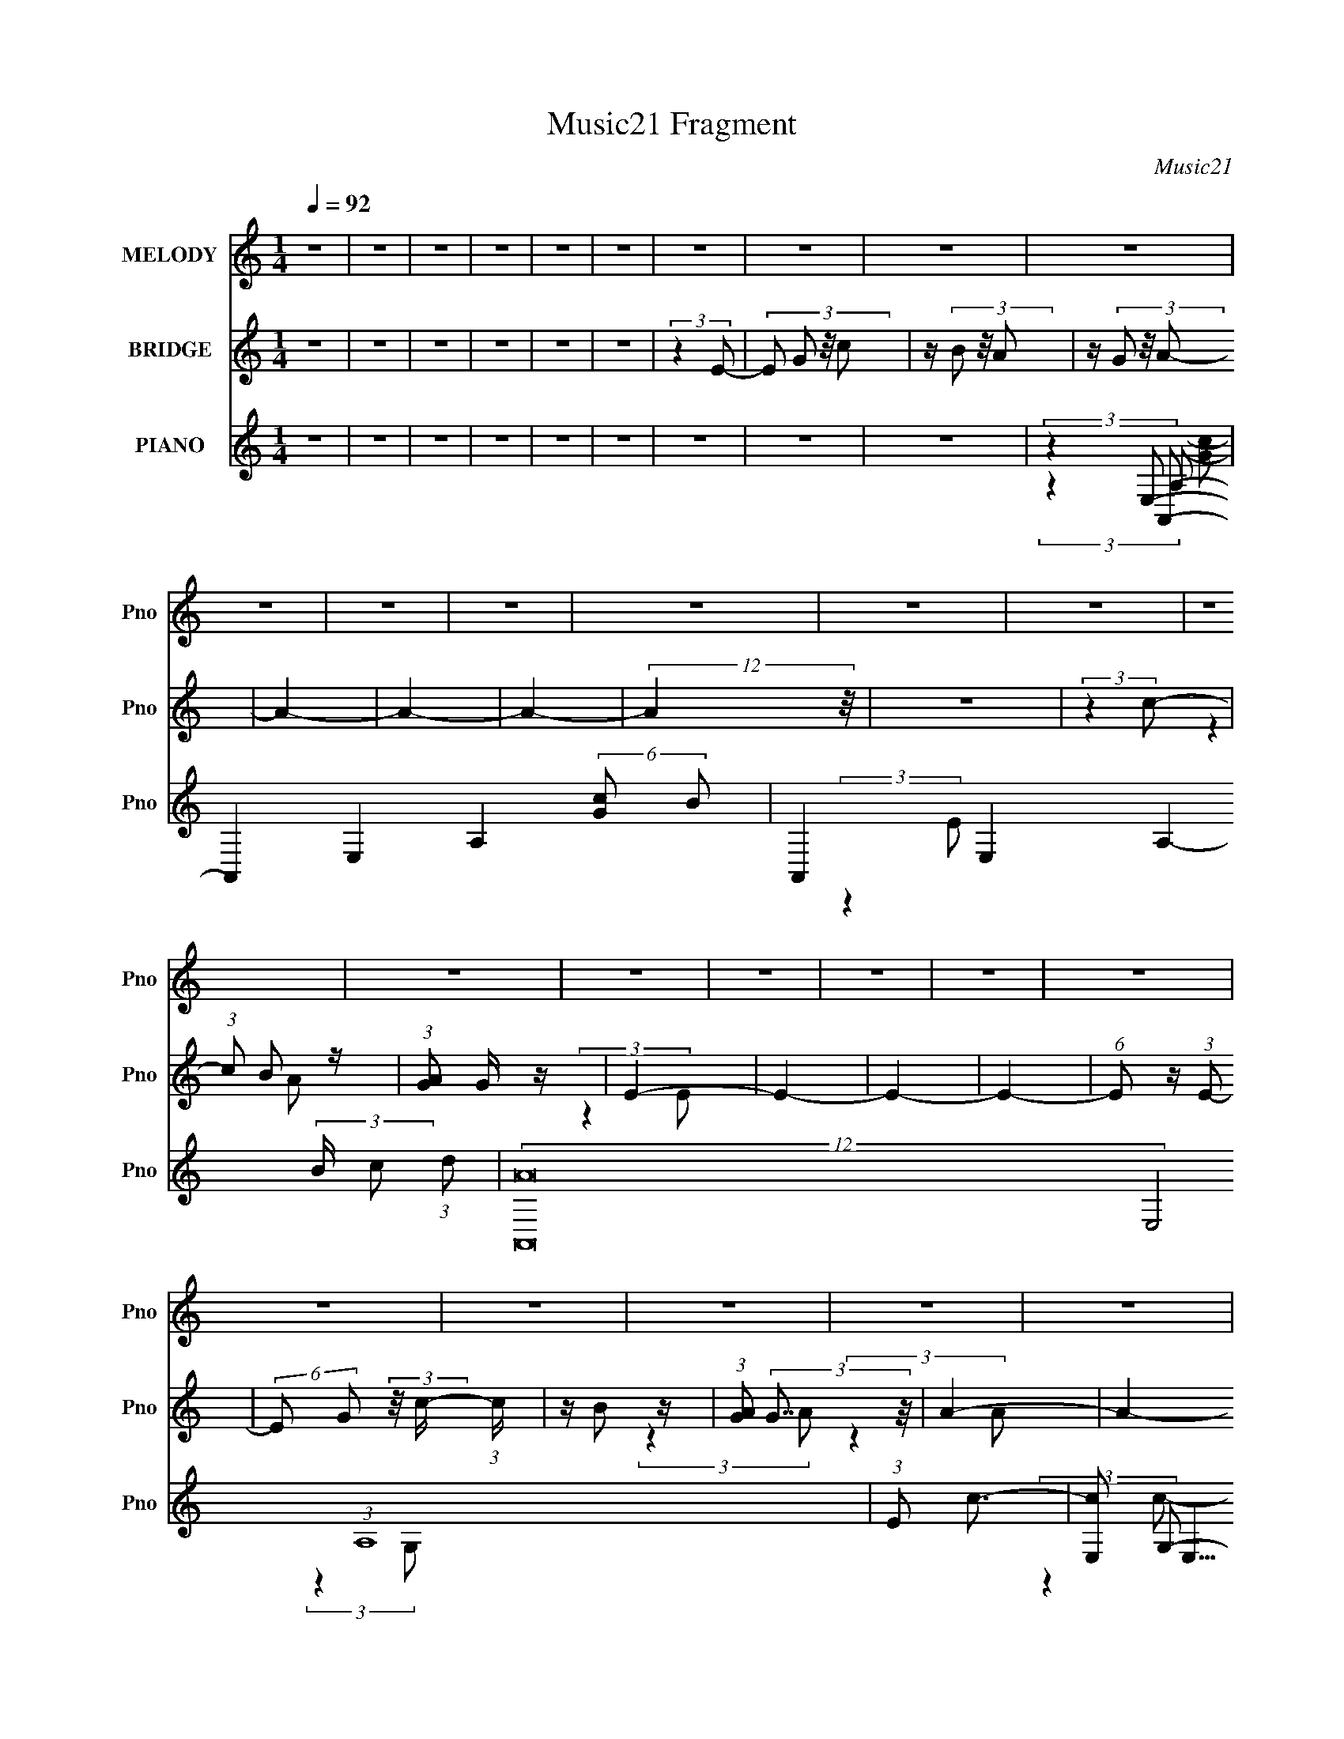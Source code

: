 X:1
T:Music21 Fragment
C:Music21
%%score 1 ( 2 3 ) ( 4 5 6 7 )
L:1/16
Q:1/4=92
M:1/4
I:linebreak $
K:none
V:1 treble nm="MELODY" snm="Pno"
V:2 treble nm="BRIDGE" snm="Pno"
V:3 treble 
L:1/4
V:4 treble nm="PIANO" snm="Pno"
L:1/8
V:5 treble 
V:6 treble 
V:7 treble 
V:1
 z4 | z4 | z4 | z4 | z4 | z4 | z4 | z4 | z4 | z4 | z4 | z4 | z4 | z4 | z4 | z4 | z4 | z4 | z4 | %19
 z4 | z4 | z4 | z4 | z4 | z4 | z4 | z4 | z4 | z4 | z4 | z4 | z4 | z4 | z4 | z4 | z4 | z4 | z4 | %38
 z4 | z4 | (3:2:2z4 E2- | (3:2:2E z/ A2 (3:2:1G2- | G4- | G4- | G4- | G4- | %46
 (3:2:2G z/ E2 (3:2:1E2- | (3:2:2E z/ G2 (3:2:1c2- | (3:2:2c z/ B2 (3:2:1A2- | %49
 (3:2:2A z/ G2 (3:2:1A2- | (3:2:2A4 G2- | (3:2:2G z/ A3- | A3 (3:2:1G2- | (3:2:2G z/ E3- | E4- | %55
 E4- | E3 (3:2:1E2- | (3:2:2E z/ A2 (3:2:1G2- | G4- | G4- | G4- | G4- | (3:2:2G z/ E2 (3:2:1E2- | %63
 (3:2:2E z/ G2 (3:2:1c2- | (3:2:2c z/ B2 (3:2:1A2- | (3:2:2A z/ G2 (3:2:1A2- | (3:2:2A4 G2- | %67
 (3:2:2G z/ A3- | A3 (3:2:1G2- | (3:2:2G z/ c2 (3:2:1c2- | (3:2:2c z/ A3- | A4- | A3 (3:2:1d2- | %73
 (3:2:2d z/ c2 (3:2:1d2- | (3:2:2d z/ d3- | d4- | d3 (3:2:1d2- | (3:2:2d z/ c2 (3:2:1d2- | %78
 (3:2:2d z/ d3- | d4- | d3 (3:2:1A2- | (3:2:2A z/ B2 (3:2:1c2- | (3:2:2c z/ c3- | c c2 (3:2:1d2- | %84
 (3:2:1d2 c3- | c A2 (3:2:1B2- | B4- | B4- | (3:2:2B4 d2- | (3:2:2d z/ c2 (3:2:1d2- | %90
 (3:2:2d z/ d3- | d4- | d A2 (3:2:1c2- | (3:2:2c z/ d2 (3:2:1e2- | (3:2:2e z/ d3- | d4- | %96
 d3 (3:2:1c2- | (3:2:2c z/ d2 (3:2:1e2- | (3:2:2e z/ e2 (3:2:1e2- | (3:2:2e z/ e2 (3:2:1g2- | %100
 (3:2:2g4 d2- | (3:2:2d z/ e3- | e3 (3:2:1E2- | (3:2:2E z/ G2 (3:2:1c2- | (3:2:2c z/ B2 (3:2:1A2- | %105
 (3:2:2A z/ G2 (3:2:1A2- | A4- | A4- | A4- | A4- | (3:2:2A4 E2- | (3:2:2E z/ G2 (3:2:1c2- | %112
 (3:2:2c z/ B2 (3:2:1A2- | (3:2:2A z/ G2 (3:2:1E2- | E4- | E4- | E4- | E4- | (3:2:2E4 E2- | %119
 (3:2:2E z/ G2 (3:2:1c2- | (3:2:2c z/ B2 (3:2:1A2- | (3:2:2A z/ G2 (3:2:1A2- | A4- | A4- | A4- | %125
 A4- | (3:2:2A4 E2- | (3:2:2E z/ G2 (3:2:1c2- | (3:2:1c2 B2 (3:2:1A2- | (3:2:1A2 B2 (3:2:1A2- | %130
 A4- | A4- | A4- | A4- | A4- | (3:2:2A4 A2- | (3:2:2A4 c2- | (3:2:2c4 d2- | d4- | d4- | d4- | d4- | %142
 d4- | (3:2:2d4 e2- | (3:2:2e4 e2- | (3:2:2e4 A2- | A4- | A4- | A4- | A4- | A4- | (3:2:2A4 A2- | %152
 (3:2:2A4 c2- | (3:2:2c4 d2- | d4- | d4- | d4- | d4- | d4- | (3:2:2d4 e2- | (3:2:2e4 e2- | %161
 (3:2:2e4 [AB]2- | [AB]4- | [AB]4- | [AB]4- | [AB]4- | (12:11:2[AB]4 z/ | z4 | z4 | z4 | z4 | z4 | %172
 z4 | z4 | z4 | z4 | z4 | z4 | z4 | z4 | z4 | z4 | z4 | z4 | z4 | z4 | z4 | z4 | z4 | z4 | z4 | %191
 z4 | z4 | z4 | z4 | z4 | z4 | z4 | z4 | z4 | (3:2:2z4 d2- | (3:2:2d z/ c2 (3:2:1d2- | %202
 (3:2:2d z/ d3- | d4- | d3 (3:2:1d2- | (3:2:2d z/ c2 (3:2:1d2- | (3:2:2d z/ d3- | d4- | %208
 d3 (3:2:1A2- | (3:2:2A z/ B2 (3:2:1c2- | (3:2:2c z/ c3- | c c2 (3:2:1d2- | (3:2:1d2 c3- | %213
 c A2 (3:2:1B2- | B4- | B4- | (3:2:2B4 d2- | (3:2:2d z/ c2 (3:2:1d2- | (3:2:2d z/ d3- | d4- | %220
 d A2 (3:2:1c2- | (3:2:2c z/ d2 (3:2:1e2- | (3:2:2e z/ d3- | d4- | d3 (3:2:1c2- | %225
 (3:2:2c z/ d2 (3:2:1e2- | (3:2:2e z/ e2 (3:2:1e2- | (3:2:2e z/ e2 (3:2:1g2- | (3:2:2g4 d2- | %229
 (3:2:2d z/ e3- | e3 (3:2:1E2- | (3:2:2E z/ G2 (3:2:1c2- | (3:2:2c z/ B2 (3:2:1A2- | %233
 (3:2:2A z/ G2 (3:2:1A2- | A4- | A4- | A4- | A4- | (3:2:2A4 E2- | (3:2:2E z/ G2 (3:2:1c2- | %240
 (3:2:2c z/ B2 (3:2:1A2- | (3:2:2A z/ G2 (3:2:1E2- | E4- | E4- | E4- | E4- | (3:2:2E4 E2- | %247
 (3:2:2E z/ G2 (3:2:1c2- | (3:2:2c z/ B2 (3:2:1A2- | (3:2:2A z/ G2 (3:2:1A2- | A4- | A4- | A4- | %253
 A4- | (3:2:2A4 E2- | (3:2:2E z/ G2 (3:2:1c2- | (3:2:1c2 B2 (3:2:1A2- | (3:2:1A2 B2 (3:2:1A2- | %258
 A4- | A4- | A4- | A4- | A4- | (3:2:2A4 A2- | (3:2:2A4 c2- | (3:2:2c4 d2- | d4- | d4- | d4- | d4- | %270
 d4- | (3:2:2d4 e2- | (3:2:2e4 e2- | (3:2:2e4 A2- | A4- | A4- | A4- | A4- | A4- | (3:2:2A4 A2- | %280
 (3:2:2A4 c2- | (3:2:2c4 d2- | d4- | d4- | d4- | d4- | d4- | (3:2:2d4 e2- | (3:2:2e4 e2- | %289
 (12:11:2e4 z/ | z4 | z4 | z4 | z4 | z4 | z4 | z4 | z4 | z4 | z4 | z4 | z4 | z4 | z4 | z4 | z4 | %306
 z4 | z4 | z4 | z4 | z4 | z4 | z4 | z4 | z4 | z4 | z4 | z4 | z4 | z4 | z4 | z4 | z4 | z4 | z4 | %325
 z4 | z4 | z4 | z4 | z4 | z4 | z4 | z4 | z4 | z4 | z4 | z4 | z4 | z4 | z4 | z4 | z4 | z4 | z4 | %344
 z4 | z4 | z4 | z4 | z4 | z4 | z4 | z4 | z4 | z4 | z4 | z4 | z4 | z4 | z4 | z4 | (3:2:2z4 d2- | %361
 (3:2:2d z/ c2 (3:2:1d2- | (3:2:2d z/ d3- | d4- | d4- | d3 (3:2:1d2- | (3:2:1d2 c2 (3:2:1d2- | %367
 (3:2:1d2 A3- | A4- | A3 (3:2:1c2- | (3:2:2c4 A2- | (3:2:2A4 c2- | (3:2:2c z/ c2 (3:2:1A2- | %373
 (6:5:2A2 z/ A2- | A4- | A4- | A d2 (3:2:1d2- | (3:2:2d z/ c2 (3:2:1d2- | (3:2:2d z/ d2 (3:2:1c2- | %379
 (3:2:2c z/ d3- | d4- | d3 (3:2:1d2- | (3:2:2d z/ d2 (3:2:1c2- | (3:2:2c z/ d3- | d3 (3:2:1c2- | %385
 (3:2:2c z/ d2 (3:2:1e2- | (3:2:2e z/ e2 (3:2:1e2- | (3:2:2e z/ e2 (3:2:1g2- | (3:2:2g4 d2- | %389
 (3:2:2d z/ e3- | e4- | e4- | e4- | e4- | e3 (3:2:1E2- | (3:2:2E z/ G2 (3:2:1c2- | %396
 (3:2:2c z/ B2 (3:2:1A2- | (3:2:2A z/ G2 (3:2:1A2- | A4- | A4- | A4- | A4- | (3:2:2A4 E2- | %403
 (3:2:2E z/ G2 (3:2:1c2- | (3:2:2c z/ B2 (3:2:1A2- | (3:2:2A z/ G2 (3:2:1E2- | E4- | E4- | E4- | %409
 E4- | (3:2:2E4 E2- | (3:2:2E z/ G2 (3:2:1c2- | (3:2:2c z/ B2 (3:2:1A2- | (3:2:2A z/ G2 (3:2:1A2- | %414
 A4- | A4- | A4- | A4- | (3:2:2A4 E2- | (3:2:2E z/ G2 (3:2:1c2- | (3:2:1c2 B2 (3:2:1A2- | %421
 (3:2:1A2 B2 (3:2:1A2- | A4- | A4- | A4- | A4- | (3:2:2A4 E2- | (3:2:2E z/ G2 (3:2:1c2- | %428
 (3:2:2c z/ B2 (3:2:1A2- | (3:2:2A z/ G2 (3:2:1A2- | A4- | A4- | A4- | A4- | (3:2:2A4 E2- | %435
 (3:2:2E z/ G2 (3:2:1c2- | (3:2:2c z/ B2 (3:2:1A2- | (3:2:2A z/ G2 (3:2:1E2- | E4- | E4- | E4- | %441
 E4- | (3:2:2E4 E2- | (3:2:2E z/ G2 (3:2:1c2- | (3:2:2c z/ B2 (3:2:1A2- | (3:2:2A z/ G2 (3:2:1A2- | %446
 A4- | A4- | A4- | A4- | (3:2:2A4 E2- | (3:2:2E z/ G2 (3:2:1c2- | (3:2:1c2 B2 (3:2:1A2- | %453
 (3:2:1A2 B2 (3:2:1A2- | A4- | A4- | A4- | A4- | (3:2:2A4 E2- | (3:2:1E2 G2 (3:2:1c2- | %460
 (3:2:2c2 B4 (3:2:1A2- | (3:2:1A2 G2 (3:2:1A2- | A4- | A4- | A4- | A4- | (3:2:2A4 E2- | %467
 (6:5:2E2 z/ G2- | G2<c2- | B4 c | A4 | G4- | A4- G | A4- | A4- | A4- | A4- | A4- | A4- | A4- | %480
 A4- | A4- | A4 |] %483
V:2
 z4 | z4 | z4 | z4 | z4 | z4 | (3:2:2z4 E2- | (3:2:4E2 G2 z/ c2 | z (3B2 z/ A2 | z (3G2 z/ A2- | %10
 A4- | A4- | A4- | (12:11:2A4 z/ | z4 | (3:2:2z4 c2- | (3:2:1c2 B2 z | (3:2:1[AG]2 G5/3 z | E4- | %19
 E4- | E4- | E4- | (6:5:1E2 z (3:2:1E2- | (6:5:2E2 G2 (3:2:2z/ c- (3:2:1c | z B2 z | %25
 (3:2:1[AG]2 (3:2:2G7/2 z/ | A4- | A4- | A4- | A4- | (3:2:2A4 E2- | (3E z/ G2 (3:2:2z/ c2- | %32
 (3:2:1c x/3 B2 z | (3:2:1[AG]2 G5/3 z | A4- | A4- | A4- | A4- | A4- | A4- | A4- | (6:5:2A2 z4 | %42
 z4 | z4 | z4 | z4 | z4 | z4 | z4 | z4 | z4 | z4 | z4 | z4 | z4 | z4 | z [EA]2 z | %57
 z (3[EA]2 z/ E2- | E4- G4- | E4 (3:2:1G4 | z [EA] z2 | z [EG]3- | [EG]4- | [EG]4- | [EG]4- | %65
 [EG]2 z2 | z4 | z4 | z4 | z4 | z4 | z4 | z4 | z4 | z4 | z4 | z4 | z4 | z4 | z4 | z4 | z4 | z4 | %83
 z4 | z4 | z4 | z (3[_e=e]2 z/ [_e=e]2 | z (3[_e=e]2 z/ _e2 | (3:2:2e4 z2 | z4 | z [Ad] z2 | %91
 z [Ad]3- | [Ad] z3 | z4 | z4 | z4 | z4 | z4 | z4 | z4 | z4 | z2 e z | z _b z2 | b4- | b4 | z4 | %106
 z4 | z [ea] z2 | z [eg] z2 | z [ea]3- | [ea]2 z2 | z4 | z4 | z4 | z4 | z4 | z [Gc] z2 | z [Gc]3- | %118
 [Gc]4- | [Gc]4 | z4 | z4 | (3:2:2z4 [EA]2 | z4 | z [EG] z2 | z [EA]3- | [EA]2 z2 | z4 | z4 | z4 | %130
 z4 | z4 | z d z2 | z d2 z | z (3B2 z/ c2 | z A3- | A4- | (12:7:2A4 z2 | z4 | (3:2:2z4 [de]2 | %140
 z2 d z | z [Add] z2 | z (3[Ad]2 z/ [Ac]2 | z [Ad]3- | [Ad]4 | z4 | (3:2:2z4 [Ac]2 | z4 | %148
 z [Gc] z2 | z [Ac]3- | (12:7:2[Ac]4 z2 | z4 | z4 | z4 | (3:2:2z4 [Ad]2 | z4 | z [Ac] z2 | %157
 z [Ad]3- | [Ad]4- | [Ad] z3 | z4 | (3:2:2z4 [EA]2 | z4 | z4 | z [EG] z2 | z [EA]3- | %166
 [EA]2 (3:2:2z E2- | (3:2:4E2 G2 z/ c2 | z (3B2 z/ A2 | z (3G2 z/ A2- | A4- | A4- | A4- | %173
 (12:11:2A4 z/ | z4 | (3:2:2z4 c2- | (3:2:1c2 B2 z | (3:2:1[AG]2 G5/3 z | E4- | (3:2:2E4 z2 | %180
 z [Be] z2 | z [Bg]3- | [Bg] z3 | E2 (3:2:2z c2 | z B2 z | (3:2:1[AG]2 (3:2:2G7/2 z/ | A4- | A4- | %188
 A4- | A4- | (3:2:1A4 E2- | E(3G2 z/ c2- | (3:2:1c x/3 B2 z | (3:2:1[AG]2 G5/3 z | A4- | A4- | %196
 A4- | A4- | A4- | A4- | A4- | (6:5:1A2 z (3:2:1A2- | (3:2:2A4 z2 | z c3 | z d3- | (12:7:2d4 z2 | %206
 (3:2:2z4 c2- | (3:2:1c2 g3- | g2<f2- | f z3 | z4 | z4 | z4 | z4 | z (3[_e=e]2 z/ [_e=e]2 | %215
 z (3[_e=e]2 z/ _e2 | (3:2:2e4 z2 | z4 | z (3:2:2A4 z/ | z e3 | z f3- | f z3 | z A2 z | z g3 | %224
 z f3- | f z3 | z4 | z4 | z4 | z2 e z | z _b z2 | b4- | b4 | z4 | z4 | z [ea] z2 | z [eg] z2 | %237
 z [ea]3- | [ea]2 z2 | z4 | z4 | z4 | z4 | z4 | z [Gc] z2 | z [Gc]3- | [Gc]4- | [Gc]4 | z4 | z4 | %250
 (3:2:2z4 [EA]2 | z4 | z [EG] z2 | z [EA]3- | [EA]2 z2 | z4 | z4 | z4 | z4 | z4 | z d z2 | z d2 z | %262
 z (3B2 z/ c2 | z A3- | A4- | (12:7:2A4 z2 | z4 | (3:2:2z4 [de]2 | z2 d z | z [Add] z2 | %270
 z (3[Ad]2 z/ [Ac]2 | z [Ad]3- | [Ad]4 | z4 | (3:2:2z4 [Ac]2 | z4 | z [Gc] z2 | z [Ac]3- | %278
 (12:7:2[Ac]4 z2 | z4 | z4 | z4 | (3:2:2z4 [Ad]2 | z4 | z [Ac] z2 | z [Ad]3- | [Ad]4- | [Ad] z3 | %288
 z4 | (3:2:2z4 [EA]2 | e4- | e4- | e4- [EG] | e4- [EA]3- | (12:11:1e4 [EA]2 (3:2:1z/ | %295
 (3:2:2z4 E2- | (3E4 G4 z/ | z c3- | c z2 [AG] | z A3- | A4- | (12:7:2A4 z2 | z4 | (3:2:2z4 C2 | %304
 (3:2:4G2 z C2 z | (6:5:1D2 x/3 C z | (6:5:1D2 x/3 C z | (3:2:1[DC]4 C/3 z | (3:2:2D z/ CA,2- | %309
 A,4- | A,3 z | z G,A, z | z (3D2 z/ E2- | (3:2:2E z/ D3- | D2C z | D4- | D4- (3:2:1E2- | %317
 (3:2:2D [Ec] (3c3/2 z/ e2- | (3:2:1[ec]4 c/3 z | d4- | (6:5:1d2 z (3:2:1d2 | c(3A2 z/ A2- | %322
 (3:2:1A x4/3 c z | A4- | A4- | (6:5:1A2 x/3 G z | z2 G z | z2 G z | z2 G z | z gd z | %330
 z (3g2 z/ g2 | z (3g2 z/ g2 | z (3g2 z/ g2 | z (3g2 z/ a2- | (6:5:1a2 z (3:2:1a2- | a4- | %336
 (3:2:2a4 e2- | (3:2:1e2 d c z | (6:5:1d2 x/3 c z | cAG z | (3:2:2d2 z4 | A3 z | z A(3:2:2G2 z | %343
 (3:2:1[EA,]2 A,5/3 z | z (3D2 z/ E2- | (3:2:2E z/ D3- | (12:7:2D4 z/ (3:2:1D2 | (3:2:4C2 z G,2 z | %348
 (3:2:1[A,A]2 (3:2:2A7/2 z/ | (3c z/ d2 (3:2:2z/ e2- | (6:5:1e2 x/3 g z | z e3- | e3 z | %353
 z (3e2 z/ c'2 | z (3b2 z/ g2 | z a3- | a4- | a2 _e z2 | e4- | e4- | e3 z | z4 | z4 | z4 | z4 | %365
 z4 | z4 | z4 | z4 | z4 | z4 | z4 | z4 | z4 | z (3[_e=e]2 z/ [_e=e]2 | z (3[_e=e]2 z/ _e2 | %376
 (3:2:2e4 z2 | z4 | z [Ad] z2 | z [Ad]3- | [Ad] z3 | z4 | z4 | z4 | z4 | z4 | z4 | z4 | z4 | %389
 z2 e z | z _b z2 | b4- | b4 | z4 | z4 | z4 | z4 | z4 | z4 | z [ea] z2 | z [eg] z2 | z [ea]3- | %402
 [ea]2 z2 | z4 | z4 | z4 | z4 | z4 | z [Gc] z2 | z [Gc]3- | [Gc]4- | [Gc]4 | z4 | z4 | %414
 (3:2:2z4 [EA]2 | z4 | z [EG] z2 | z [EA]3- | [EA]2 z2 | z4 | z4 | z4 | z4 | z4 | z4 | z4 | z4 | %427
 z4 | z4 | z4 | z4 | z [ea] z2 | z [eg] z2 | z [ea]3- | [ea]2 z2 | z4 | z4 | z4 | z4 | z4 | %440
 z [Gc] z2 | z [Gc]3- | [Gc]4- | [Gc]4 | z4 | z4 | (3:2:2z4 [EA]2 | z4 | z [EG] z2 | z [EA]3- | %450
 [EA]2 z2 | z4 | z4 | z4 | z4 | z4 | z [Ad] z2 | z [Ae]3- | (12:11:2[Ae]4 z/ | z4 | z4 | z4 | %462
 (3:2:2z4 B2 | z c3- | c (6:5:2z2 B2 | z c3- | c4- | c4- | c4- | c4- | c4- | c4- | c3 z | z2 B2 | %474
 c4 | (3:2:2E4 E2- | (3:2:1E4 G2- | G2<c2 | B2>A2- | A2G2- | G2<A2- | A4- | A4- | A4 |] %484
V:3
 x | x | x | x | x | x | x | x13/12 | x | x | x | x | x | x | x | x | (3:2:2z A/- x/12 | %17
 (3:2:2z E/- | x | x | x | x | x | x7/6 | (3:2:2z A/- | (3:2:2z A/- | x | x | x | x | x | x | %32
 (3:2:2z A/- | (3:2:2z A/- | x | x | x | x | x | x | x | x | x | x | x | x | x | x | x | x | x | %51
 x | x | x | x | x | x | (3:2:2z G/- | x2 | x5/3 | x | x | x | x | x | x | x | x | x | x | x | x | %72
 x | x | x | x | x | x | x | x | x | x | x | x | x | x | x | (3:2:2z =e/- | x | x | x | x | x | x | %94
 x | x | x | x | x | x | x | x | z/4 =b3/4- | x | x | x | x | x | x | x | x | x | x | x | x | x | %116
 x | x | x | x | x | x | x | x | x | x | x | x | x | x | x | x | x | x | x | x | x | x | x | x | %140
 (3:2:2z e/ | x | x | x | x | x | x | x | x | x | x | x | x | x | x | x | x | x | x | x | x | x | %162
 x | x | x | x | x | x13/12 | x | x | x | x | x | x | x | x | (3:2:2z A/- x/12 | (3:2:2z E/- | x | %179
 x | x | x | x | z/4 (3:2:2G/ z/ | (3:2:2z A/- | (3:2:2z A/- | x | x | x | x | x7/6 | x | %192
 (3:2:2z A/- | (3:2:2z A/- | x | x | x | x | x | x | x | x | x | x | x | x | x | x13/12 | x | x | %210
 x | x | x | x | x | (3:2:2z =e/- | x | x | (3:2:2z c/ | x | x | x | (3:2:2z c/ | x | x | x | x | %227
 x | x | x | z/4 =b3/4- | x | x | x | x | x | x | x | x | x | x | x | x | x | x | x | x | x | x | %249
 x | x | x | x | x | x | x | x | x | x | x | x | x | x | x | x | x | x | x | (3:2:2z e/ | x | x | %271
 x | x | x | x | x | x | x | x | x | x | x | x | x | x | x | x | x | x | (3:2:2z e/- | x | x | %292
 x5/4 | x7/4 | x3/2 | x | (3:2:2z A/ x5/12 | x | x | x | x | x | x | x | z/4 D/4 (3:2:2z/4 D/- | %305
 (3:2:2z D/- | (3:2:2z D/- | (3:2:2z D/- | x | x | x | (3:2:2z C/ | x | x | (3:2:2z D/- | x | %316
 x4/3 | z/ d/4 z/4 | (3:2:2z d/- | x | x | z/ G/4 z/4 | (3:2:2z A/- | x | x | (3:2:2z A/ | %326
 (3:2:2z A/ | (3:2:2z A/ | (3:2:2z A/ | (3:2:2z g/ | x | x | x | x | x | x | x | (3:2:2z d/- x/12 | %338
 (3:2:2z d/ | (3:2:2z A/ | z/4 A3/4- | x | (3:2:2z E/- | (3:2:2z C/ | x | x | x | %347
 z/4 (3A,/ z/8 A,/- | (3:2:2z c/- | x | (3:2:2z e/ | x | x | x | x | x | x | z/4 =e3/4- x/4 | x | %359
 x | x | x | x | x | x | x | x | x | x | x | x | x | x | x | x | (3:2:2z =e/- | x | x | x | x | x | %381
 x | x | x | x | x | x | x | x | x | z/4 =b3/4- | x | x | x | x | x | x | x | x | x | x | x | x | %403
 x | x | x | x | x | x | x | x | x | x | x | x | x | x | x | x | x | x | x | x | x | x | x | x | %427
 x | x | x | x | x | x | x | x | x | x | x | x | x | x | x | x | x | x | x | x | x | x | x | x | %451
 x | x | x | x | x | x | x | x | x | x | x | x | x | x | x | x | x | x | x | x | x | x | x | x | %475
 x | x7/6 | x | x | x | x | x | x | x |] %484
V:4
 z2 | z2 | z2 | z2 | z2 | z2 | z2 | z2 | z2 | (3:2:2z2 A,,- | A,,2- E,2- A,2- (6:5:2[Gc] B- | %11
 A,,2- E,2- A,2- (3:2:2B/ c (3:2:1d | (12:7:2[A,,A]16 E,4 (3:2:1A,8 | (3:2:1E c3/2- | %14
 [cE,] (3:2:2E,5/4 z/4 | (3:2:2G,/ z/4 C3/2- | C2- [Gc]3/2 | C x/3 (3:2:1C,- | %18
 C,2- G,2- (6:5:2c B | C,2- G,2- (3:2:2c d- | (24:13:1[C,A]16 G,8 (3:2:1d | (3:2:1E g3/2- | %22
 g3/2 D3/2- | D2- E3/2- | D/ E2- | E/ x5/6 (3:2:1A,,- | A,,2- E,2- A,2- (6:5:2[Gc] B- | %27
 A,,2- E,2- A,2- (3:2:2B/ c (3:2:1d | (12:7:2[A,,A]16 E,4 (3:2:1A,8 | (3:2:1E c3/2- | %30
 [cE,] (3:2:2E,5/4 z/4 | (3:2:2G,/ z/4 C3/2- | C2- [Gc]3/2 | C x/3 (3:2:1A,,- | %34
 A,,2- G,2- (6:5:2c B | A,,2- G,2- (3:2:2c d- | (24:13:1[A,,A]16 G,8 (3:2:1d | (3:2:1E g3/2- | %38
 g3/2 D3/2- | D2- E3/2- | D/ E3/2 z/ | (3:2:2z2 C,- | (3:2:1C,2 [CEG]/ (3:2:1z | %43
 z/ (3[G,,CEG] z/4 G,,- | (3:2:1G,,2 [CEG]/ (3:2:1z | z/ (3[G,,CEG] z/4 C,- | %46
 (3:2:1C,2 [CEG]/ (3:2:1z | z/ [G,,CEG]/ z | z/ (3[G,,CEG] z/4 C,- | (3:2:4C, [B,,CEG] z/4 A,,- | %50
 (3:2:1A,,2 [EGAc]/ (3:2:1z | z/ (3[E,,EAc] z/4 E,,- | (3:2:1E,,2 [EAc]/ (3:2:1z | %53
 z/ (3[E,,EAc] z/4 A,,- | (12:11:1A,,2 [EAc]/ (3:2:1z/4 | z/ (3[E,,EAc] z/4 E,,- | %56
 (3E,,2 [EAc] A,,- | (3:2:4A,, [E,EAc] z/4 C,- | (3:2:1C,2 [CEG]/ (3:2:1z | %59
 z/ (3[G,,CEG] z/4 G,,- | (3:2:1G,,2 [CEG]/ (3:2:1z | z/ (3[G,,CEG] z/4 C,- | %62
 (3:2:1C,2 [CEG]/ (3:2:1z | z/ (3[G,,CEG] z/4 G,,- | (6:5:2G,, [CEG] (3:2:2z/4 C,/- (3:2:1C,/ | %65
 z/ (3[D,CEG] z/4 A,,- | (3A,,2 [Ace] A | z/ (3[E,,Ace] z/4 E,,- | (6:5:1E,, [Ace]/ z | %69
 z/ (3[E,Ace] z/4 A,- | A,2 [Ace]/ | z/ A,/ z | z/ A, z/ | z/ (3[F,Ace] z/4 D,- | %74
 (3:2:1D,2 [DFA]/ (3:2:1z | z/ (3[A,,DFA] z/4 A,,- | (12:11:1A,,2 [DFA]/ (3:2:1z/4 | %77
 z/ (3[A,,DFA] z/4 D,- | (12:11:1D,2 [DFA]/ (3:2:1z/4 | z/ (3[A,,DFA] z/4 A,,- | (3A,,2 [DFA] D,- | %81
 (3:2:4D, [DFA] z/4 A,- | (3:2:1A,2 [EAc]/ (3:2:1z | z/ (3[E,EAc] z/4 E,- | %84
 (3:2:1E,2 [EAc]/ (3:2:1z | z/ (3[E,EAc] z/4 E,- | E,2 [EGB]2- | [EGB]2- (3:2:2B,, B,,- | %88
 (3:2:2[EGB]2 B,, E,3/2- | (12:7:2E,2 z/4 (3:2:1D,- | (3:2:1D,2 [DFA]/ (3:2:1z | %91
 z/ (3[A,,DFA] z/4 A,,- | (12:11:1A,,2 [DFA]/ (3:2:1z/4 | z/ (3[A,,DFA] z/4 D,- | %94
 (12:11:1D,2 [DFA]/ (3:2:1z/4 | z/ (3[A,,DFA] z/4 A,,- | (3A,,2 [DFA] D,- | %97
 (3:2:4D, [DFA] z/4 [E,E^GB] | z/ (3[E,E^GB] z/4 [E,EGB] | z/ (3[E,E^GB] z/4 [E,EGB] | %100
 z/ (3[E,E^GB] z/4 [E,EGB] | z/ (3[E,E^GB] z/4 E,- | E,2- [EGB]2- | E,2- [EGB]2- | %104
 E,2- (6:5:2[EGB] [E^GB]- | (3:2:2E, [EGB] z/ (3:2:1[A,,A,]- | (3:2:1[A,,A,]2 [Ace]/ (3:2:1z | %107
 z/ (3[E,,E,Ace] z/4 [E,,E,]- | (3:2:1[E,,E,]2 [Ace]/ (3:2:1z | z/ [E,,E,e] z/ | %110
 (12:11:1[A,,A,]2 [Ace]/ (3:2:1z/4 | z/ (3[E,,E,Ace] z/4 [E,,E,]- | (3[E,,E,]2 [Ace] [A,,A,]- | %113
 (3:2:4[A,,A,] [E,,E,Ace] z/4 C,- | (3:2:1C,2 [CEG]/ (3:2:1z | z/ (3[G,,CEG] z/4 G,,- | %116
 (3:2:1G,,2 [CEG]/ (3:2:1z | z/ (3[G,,CEG] z/4 C,- | C,2 [CEG]/ | z/ (3[G,,CEG] z/4 G,,- | %120
 (3G,,2 [CEG] C,- | (3C,2 [CEG] A,,- | (3:2:1A,,2 [EAc]/ (3:2:1z | z/ (3[E,,EAc] z/4 E,,- | %124
 (12:11:1E,,2 [EAc]/ (3:2:1z/4 | z/ (3E,, z/4 A,,- | (12:11:1A,,2 [EAc]/ (3:2:1z/4 | %127
 z/ (3[E,,EAc] z/4 E,,- | (3:2:1E,,2 [EAc]/ (3:2:1z | z/ (3[E,,EAc] z/4 A,,- | %130
 (12:11:1A,,2 [EAc]/ (3:2:1z/4 | z/ (3[E,,EAc] z/4 E,,- | (3:2:1E,,2 [EAc]/ (3:2:1z | %133
 z/ (3[E,,EAc] z/4 [A,,EAc]- | (3:2:2[A,,EAc]2 z | z/ (3E,, z/4 E,,- | %136
 (6:5:2E,, [EAc] (3:2:2z/4 A,,/- (3:2:1A,,/- | (3A,,2 [EAc] D,,- | (12:11:1D,,2 [DFA]/ (3:2:1z/4 | %139
 z/ (3[A,,DFA] z/4 A,,- | (12:11:1A,,2 [DFA]/ (3:2:1z/4 | z/ (3[A,,DFA] z/4 D,- | %142
 (12:11:1D,2 [DFA]/ (3:2:1z/4 | z/ (3[A,,DFA] z/4 A,,- | (3A,,2 [DFA] D,- | (3D,2 [DFA] A,,- | %146
 (3:2:1A,,2 [EAc]/ (3:2:1z | z/ (3[E,,EAc] z/4 E,,- | (12:11:1E,,2 [EAc]/ (3:2:1z/4 | %149
 z/ (3A,, z/4 A,,- | (3:2:1A,,2 [EAc]/ (3:2:1z | z/ (3E,, z/4 E,,- | %152
 (6:5:2E,, [EAc] (3:2:2z/4 A,,/- (3:2:1A,,/- | (3:2:1[A,,E,,] (3:2:2E,,7/4 z/4 | %154
 (12:11:1D,2 [DFA]/ (3:2:1z/4 | z/ (3A,, z/4 A,,- | (3:2:1A,,2 C/ (3:2:1z | z/ (3A,, z/4 D,- | %158
 (12:11:1D,2 [DFA]/ (3:2:1z/4 | z/ (3[A,,DFA] z/4 A,,- | %160
 (6:5:2A,, [DFA] (3:2:2z/4 D,/- (3:2:1D,/- | (3D,2 [DFA] A,,- | (12:11:2A,,2 [EAc] (3:2:1[EAc] | %163
 z/ (3[E,EAc] z/4 E,- | (12:11:1E,2 [EAc]/ (3:2:1z/4 | z/ (3[E,EAc] z/4 [A,EAc]- | [A,EAc]2- | %167
 [A,EAc]2- | [A,EAc]2- | (6:5:1[A,EAc] z/ (3:2:1A,,- | A,,2- E,2- A,2- (6:5:2[Gc] B- | %171
 A,,2- E,2- A,2- (3:2:2B/ c (3:2:1d | (12:7:2[A,,A]16 E,4 (3:2:1A,8 | (3:2:1E c3/2- | %174
 [cE,] (3:2:2E,5/4 z/4 | (3:2:2G,/ z/4 C3/2- | C2- [Gc]3/2 | C x/3 (3:2:1C,- | %178
 C,2- G,2- (6:5:2c B | C,2- G,2- (3:2:2c d- | (24:13:1[C,A]16 G,8 (3:2:1d | (3:2:1E g3/2- | %182
 g3/2 D3/2- | D2- E3/2- | D/ E2- | E/ x5/6 (3:2:1A,,- | A,,2- E,2- A,2- (6:5:2[Gc] B- | %187
 A,,2- E,2- A,2- (3:2:2B/ c (3:2:1d | (12:7:2[A,,A]16 E,4 (3:2:1A,8 | (3:2:1E c3/2- | %190
 [cE,] (3:2:2E,5/4 z/4 | (3:2:2G,/ z/4 C3/2- | C2- [Gc]3/2 | C x/3 (3:2:1A,,- | %194
 A,,2- G,2- (6:5:2c B | A,,2- G,2- (3:2:2c d- | (24:13:1[A,,A]16 G,8 (3:2:1d | (3:2:1E g3/2- | %198
 g3/2 D3/2- | D2- E3/2- | D/ E3/2 (3:2:1G, | z/ (3[F,Ace] z/4 D,- | (3:2:1D,2 [DFA]/ (3:2:1z | %203
 z/ (3[A,,DFA] z/4 A,,- | (12:11:1A,,2 [DFA]/ (3:2:1z/4 | z/ (3[A,,DFA] z/4 D,- | %206
 (12:11:1D,2 [DFA]/ (3:2:1z/4 | z/ (3[A,,DFA] z/4 A,,- | (3A,,2 [DFA] D,- | %209
 (3:2:4D, [DFA] z/4 A,,- | (3:2:1A,,2 [EAc]/ (3:2:1z | z/ (3[E,EAc] z/4 E,- | %212
 (3:2:1E,2 [EAc]/ (3:2:1z | z/ (3[E,EAc] z/4 E,- | E,2 [EGB]2- | [EGB]2- (3:2:2B,, B,,- | %216
 (3:2:2[EGB]2 B,, E,3/2- | (12:7:2E,2 z/4 (3:2:1D,- | (3:2:1D,2 [DFA]/ (3:2:1z | %219
 z/ (3[A,,DFA] z/4 A,,- | (12:11:1A,,2 [DFA]/ (3:2:1z/4 | z/ (3[A,,DFA] z/4 D,- | %222
 (12:11:1D,2 [DFA]/ (3:2:1z/4 | z/ (3[A,,DFA] z/4 A,,- | (3A,,2 [DFA] D,- | %225
 (3:2:4D, [DFA] z/4 [E,E^GB] | z/ (3[E,E^GB] z/4 [E,EGB] | z/ (3[E,E^GB] z/4 [E,EGB] | %228
 z/ (3[E,E^GB] z/4 [E,EGB] | z/ (3[E,E^GB] z/4 E,- | E,2- [EGB]2- | E,2- [EGB]2- | %232
 E,2- (6:5:2[EGB] [E^GB]- | (3:2:2E, [EGB] z/ (3:2:1[A,,A,]- | (3:2:1[A,,A,]2 [Ace]/ (3:2:1z | %235
 z/ (3[E,,E,Ace] z/4 [E,,E,]- | (3:2:1[E,,E,]2 [Ace]/ (3:2:1z | z/ [E,,E,e] z/ | %238
 (12:11:1[A,,A,]2 [Ace]/ (3:2:1z/4 | z/ (3[E,,E,Ace] z/4 [E,,E,]- | (3[E,,E,]2 [Ace] [A,,A,]- | %241
 (3:2:4[A,,A,] [E,,E,Ace] z/4 C,- | (3:2:1C,2 [CEG]/ (3:2:1z | z/ (3[G,,CEG] z/4 G,,- | %244
 (3:2:1G,,2 [CEG]/ (3:2:1z | z/ (3[G,,CEG] z/4 C,- | C,2 [CEG]/ | z/ (3[G,,CEG] z/4 G,,- | %248
 (3G,,2 [CEG] C,- | (3C,2 [CEG] A,- | (3:2:1A,2 [EAc]/ (3:2:1z | z/ (3[E,EAc] z/4 E,- | %252
 (12:11:1E,2 [EAc]/ (3:2:1z/4 | z/ (3E, z/4 A,- | (12:11:1A,2 [EAc]/ (3:2:1z/4 | %255
 z/ (3[E,EAc] z/4 E,- | (3:2:1E,2 [EAc]/ (3:2:1z | z/ (3[E,EAc] z/4 A,- | %258
 (12:11:1A,2 [EAc]/ (3:2:1z/4 | z/ (3[E,EAc] z/4 E,- | (3:2:1E,2 [EAc]/ (3:2:1z | %261
 z/ (3[E,EAc] z/4 [A,EAc]- | (3:2:2[A,EAc]2 z | z/ (3E, z/4 E,- | %264
 (6:5:2E, [EAc] (3:2:2z/4 A,/- (3:2:1A,/- | (3A,2 [EAc] D,- | (12:11:1D,2 [DFA]/ (3:2:1z/4 | %267
 z/ (3[A,,DFA] z/4 A,,- | (12:11:1A,,2 [DFA]/ (3:2:1z/4 | z/ (3[A,,DFA] z/4 D,- | %270
 (12:11:1D,2 [DFA]/ (3:2:1z/4 | z/ (3[A,,DFA] z/4 A,,- | (3A,,2 [DFA] D,- | (3D,2 [DFA] A,- | %274
 (3:2:1A,2 [EAc]/ (3:2:1z | z/ (3[E,EAc] z/4 E,- | (12:11:1E,2 [EAc]/ (3:2:1z/4 | z/ (3A, z/4 A,- | %278
 (3:2:1A,2 [EAc]/ (3:2:1z | z/ (3E, z/4 E,- | (6:5:2E, [EAc] (3:2:2z/4 A,/- (3:2:1A,/- | %281
 (3:2:1[A,E,] (3:2:2E,7/4 z/4 | (12:11:1D,2 [DFA]/ (3:2:1z/4 | z/ (3A,, z/4 A,,- | %284
 (3:2:1A,,2 C/ (3:2:1z | z/ (3A,, z/4 D,- | (12:11:1D,2 [DFA]/ (3:2:1z/4 | z/ (3[A,,DFA] z/4 A,,- | %288
 (6:5:2A,, [DFA] (3:2:2z/4 D,/- (3:2:1D,/- | (3D,2 [DFA] [B,,E^GB] | z/ (3[B,,E^GB] z/4 [B,,EGB] | %291
 z/ (3[B,,E^GB] z/4 [B,,EGB] | z/ (3[B,,E^GB] z/4 [B,,EGB] | z/ (3[B,,E^GB] z/4 [B,,EGB]- | %294
 [B,,EGB]2- | [B,,EGB]2- | [B,,EGB]2- | (6:5:1[B,,EGB] z/ (3:2:1A,,- | (24:19:2[A,,E,-]16 [CEA] | %299
 E,2- [CEA]2- A, | (6:5:1[CEAA,] (3:2:1[A,E,-]3/2 E,7- E,/ | (6:5:1[CEA] x/ (3:2:1C,- | %302
 (12:7:2[C,A,]8 [CEA] | (3:2:1[CEAA,]2 (3:2:2A,3/4 z/4 | (3:2:2[CEA]/ z (3:2:2z/ [G,,B,DG]- | %305
 (3:2:1[G,,B,DG]/ x (3:2:1F,,- | [F,,C,-]14 (3:2:1[A,CF]2 | C,2- [A,CF]2- F, | %308
 (96:59:2[C,F,]16 [A,CF] | (6:5:1[A,CFF,-] F,7/6- | F,2 (6:5:2[A,CF] [A,CF]- | %311
 (3:2:1[A,CFF,-]2 F,2/3- | F,/ (6:5:1[A,CFF,] F,/6 z/ | z/ (3[E,,G,] z/4 D,,- | %314
 (24:19:2[D,,A,,-]8 [F,A,D] | (6:5:1[F,A,DD,] [D,A,,-]7/6 A,,17/6- A,,3/2 | %316
 (6:5:1[F,A,DD,] D,2/3 z/ | (3:2:1[F,A,DD,] D,5/6 z/ | (24:19:2[E,,B,,-]8 [G,B,E] | %319
 (12:7:2[G,,E,]8 [G,B,E] B,,4- B,, | (6:5:1[G,B,E,] E,2/3 z/ | (3:2:1[G,B,E]/ x/6 E, z/ | %322
 (24:19:2[A,,E,-]8 [CEA] | (3:2:1[CEAA,]2 (3:2:1[A,E,-]3/4 E,7/2- E,/ | (6:5:1[CEAA,] A,7/6 | %325
 (6:5:2C [EA]/ x/6 (3:2:1A,,- | (12:11:2[A,,E,-]8 [CEA] | (48:35:2[E,A,]8 [CEA] | %328
 (3:2:1[CEAA,]2 A,2/3 | (6:5:1[CEA] x/ (3:2:1A,,- | [A,,E,-]6 (3:2:1[CEA]2 | %331
 (6:5:1[CEA] [E,A,]4- E,/ | (3:2:2A,/ [CEAA,]2 x/3 | (3:2:1[CEA]/ x (3:2:1A,,- | %334
 (24:17:2[A,,E,-]4 [CEA] | E,/ (3:2:1[CEA]/ x/ (3:2:1G,,- | (24:17:2[G,,D,-]4 [B,DG]2 | %337
 [D,G,] (3[G,B,DG]/4 (1:1:1[B,DG]/4 F,,- | (6:5:2[F,,C,-]8 [A,CF] | %339
 (6:5:1[A,CFF,] (3:2:1[F,C,-]3/2 C,3- C, | (6:5:1[A,CFF,] F,7/6 | (3:2:1[A,CFF,] (3F,3/4 z/4 F,,- | %342
 (6:5:2[F,,C,-]4 [A,CF] | [C,F,]2 (6:5:1[A,CF] | z/ [E,,^G,B,E]/ z | z/ D,,3/2- | %346
 [D,,A,,-]7 (12:7:1[F,A,]2 | (6:5:1[F,A,DD,] [D,A,,-]7/6 A,,17/6- A,,3/2 | %348
 (6:5:1[F,A,DD,] D,2/3 z/ | (3:2:1[F,A,DD,] D,5/6 z/ | (24:19:2[E,,B,,-]8 [G,B,E] | %351
 (3:2:2E,/ [G,B,EE,-] [E,B,,]5/6- B,,19/6- B,, | E,/ (6:5:1[G,B,EE,] E,2/3 | %353
 (3:2:1[G,B,E]/ x/6 E, z/ | A,,2- (3:2:2[CEA]2 [CEA]- | (96:77:2[A,,A,]16 [CEA]2 | %356
 (6:5:1[CEAA,] (3:2:2A,3/2 z/4 | (3:2:1[EC-]/ C5/3- | (3[CA,]2 [A,EA]3/4 [EA]2/5 | %359
 (3:2:1[CEAA,]2 (3:2:2A,3/4 z/4 | (3:2:2[CEA]2 z | z/ (3e z/4 D,- | (3:2:1D,2 [DFA]/ (3:2:1z | %363
 z/ (3[A,,DFA] z/4 A,,- | (3A,,2 [DFA] D,- | (3:2:4D, [DFA] z/4 A,,- | (3:2:1A,, [EAc]/ z | %367
 z/ (3[E,,EAc] z/4 E,,- | (6:5:2E,, [EAc] (3:2:2z/4 A,,/- (3:2:1A,,/- | %369
 (6:5:2A,, [EAc] (3:2:2z/4 F,,/- (3:2:1F,,/- | (3:2:1F,,2 [FAc]/ (3:2:1z | z/ (3[C,,FAc] z/4 C,,- | %372
 (3:2:4C,, [FAc] z/4 F,,- | (3:2:4F,, [FAc] z/4 A,,- | (3:2:1A,,2 [EAc]/ (3:2:1z | %375
 z/ (3[E,,EAc] z/4 E,,- | (3:2:4E,, [EAc] z/4 A,,- | (3A,,/ z/4 [EAc] (3:2:2z/4 D,- | %378
 (3:2:1D,2 [DFA]/ (3:2:1z | z/ (3[A,,DFA] z/4 A,,- | (3:2:1A,, [DFA]/ z | z/ (3[A,,DFA] z/4 D,- | %382
 (3:2:1D,2 [DFA]/ (3:2:1z | z/ (3[D,DFA] z/4 D,- | (6:5:2D, [DFA] (3:2:2z/4 D,/- (3:2:1D,/- | %385
 (3:2:2D,/ z (3:2:2z/ [E,E^GB] | z/ (3[E,E^GB] z/4 [E,EGB] | z/ (3[E,E^GB] z/4 [E,EGB] | %388
 z/ (3[E,E^GB] z/4 [E,EGB] | z/ (3[E,E^GB] z/4 E,- | E,2- [EGB]2- | E,2- [EGB]2- | %392
 E,2- (6:5:1[EGB] | (3:2:2E,/ z z | z2 | z2 | (3:2:2z2 [E^GB]- | (6:5:1[EGB] z/ (3:2:1[A,,A,]- | %398
 (3:2:1[A,,A,]2 [Ace]/ (3:2:1z | z/ (3[E,,E,Ace] z/4 [E,,E,]- | (3:2:1[E,,E,]2 [Ace]/ (3:2:1z | %401
 z/ [E,,E,e] z/ | (12:11:1[A,,A,]2 [Ace]/ (3:2:1z/4 | z/ (3[E,,E,Ace] z/4 [E,,E,]- | %404
 (3[E,,E,]2 [Ace] [A,,A,]- | (3:2:4[A,,A,] [E,,E,Ace] z/4 C,- | (3:2:1C,2 [CEG]/ (3:2:1z | %407
 z/ (3[G,,CEG] z/4 G,,- | (3:2:1G,,2 [CEG]/ (3:2:1z | z/ (3[G,,CEG] z/4 C,- | C,2 [CEG]/ | %411
 z/ (3[G,,CEG] z/4 G,,- | (3G,,2 [CEG] C,- | (3C,2 [CEG] A,,- | (3:2:1A,,2 [EAc]/ (3:2:1z | %415
 z/ (3[E,,EAc] z/4 E,,- | (12:11:1E,,2 [EAc]/ (3:2:1z/4 | z/ (3E,, z/4 A,,- | %418
 (12:11:1A,,2 [EAc]/ (3:2:1z/4 | z/ (3[E,,EAc] z/4 E,,- | (3:2:1E,,2 [EAc]/ (3:2:1z | %421
 z/ (3[E,,EAc] z/4 A,,- | (12:11:1A,,2 [EAc]/ (3:2:1z/4 | z/ [E,,CEEAAc]/ z | z/ (3[CEA] z/4 A,,- | %425
 (3:2:4A,, [CEA] z/4 [CEA] | z/ (3[CEA] z/4 A,,- | (3:2:1A,, [CEA]/ z | z/ (3[CEA] z/4 A,,- | %429
 (3A,,/ z/4 [CEA] (3:2:2z/4 [A,,A,]- | (3:2:1[A,,A,]2 [Ace]/ (3:2:1z | %431
 z/ (3[E,,E,Ace] z/4 [E,,E,]- | (3:2:1[E,,E,]2 [Ace]/ (3:2:1z | z/ [E,,E,e] z/ | %434
 (12:11:1[A,,A,]2 [Ace]/ (3:2:1z/4 | z/ (3[E,,E,Ace] z/4 [E,,E,]- | (3[E,,E,]2 [Ace] [A,,A,]- | %437
 (3:2:4[A,,A,] [E,,E,Ace] z/4 C,- | (3:2:1C,2 [CEG]/ (3:2:1z | z/ (3[G,,CEG] z/4 G,,- | %440
 (3:2:1G,,2 [CEG]/ (3:2:1z | z/ (3[G,,CEG] z/4 C,- | C,2 [CEG]/ | z/ (3[G,,CEG] z/4 G,,- | %444
 (3G,,2 [CEG] C,- | (3C,2 [CEG] A,- | (3:2:1A,2 [EAc]/ (3:2:1z | z/ (3[E,EAc] z/4 E,- | %448
 (12:11:1E,2 [EAc]/ (3:2:1z/4 | z/ (3E, z/4 A,- | (12:11:1A,2 [EAc]/ (3:2:1z/4 | %451
 z/ (3[E,EAc] z/4 E,- | (3:2:1E,2 [EAc]/ (3:2:1z | z/ (3[E,EAc] z/4 A,- | %454
 (12:11:1A,2 [EAc]/ (3:2:1z/4 | z/ (3[E,EAc] z/4 A,,- | (3:2:1A,, [EAc]/ z | z/ [EAc] z/ | %458
 (6:5:1A,, [EAc]/ z | z/ [EAc] z/ | (3:2:1A,, [EAc]/ z | z/ [EAc] z/ | (3:2:2A,,2 [EAc] | z2 | %464
 z/ [EAc]/ z | z/ [A,,EAc]3/2- | [A,,EAc]2- | [A,,EAc]2- | [A,,EAc]2- | [A,,EAc]2 | z/ G,,3/2- | %471
 G,,2 D/ | [A,,E]2- | [A,,E]2- A2- c2- | [A,,E]2- A2- c2- | [A,,E]2- A2- c2- | [A,,E]2- A2- c2- | %477
 [A,,E]2- A2- c2- | [A,,E]2- A2- c2- | [A,,E] A3/2 c3/2 z/ | [A,CA,,]2- | E2- [A,CA,,]2- | %482
 (3:2:1E2 [A,CA,,]2- G c- | [A,CA,,]2- c2- | (3:2:1[A,CA,,] c2- | c/ z3/2 |] %486
V:5
 x4 | x4 | x4 | x4 | x4 | x4 | x4 | x4 | x4 | (3:2:2z4 E,2- | x15 | x46/3 | (3:2:2z4 E2- x32 | %13
 x13/3 | (3:2:2z4 G,2- | x4 | x7 | (3:2:2z4 G,2- | x11 | x32/3 | (3:2:2z4 E2- x92/3 | x13/3 | x6 | %23
 x7 | x5 | (3:2:2z4 E,2- | x15 | x46/3 | (3:2:2z4 E2- x32 | x13/3 | (3:2:2z4 G,2- | x4 | x7 | %33
 (3:2:2z4 G,2- | x11 | x32/3 | (3:2:2z4 E2- x92/3 | x13/3 | x6 | x7 | x5 | x4 | x5 | x4 | x5 | x4 | %46
 x5 | x4 | x4 | x13/3 | x5 | x4 | x5 | x4 | x5 | x4 | x16/3 | x13/3 | x5 | x4 | x5 | x4 | x5 | x4 | %64
 x14/3 | x4 | x16/3 | x4 | x14/3 | x4 | x5 | z [Ace]3 | z (3[Ace]2 z/ G,2 | x4 | x5 | x4 | x5 | %77
 x4 | x5 | x4 | x16/3 | x13/3 | x5 | x4 | x5 | (3:2:2z4 [E^GB]2- | x8 | x20/3 | x7 | x4 | x5 | %91
 (3:2:2z4 F2 | x5 | x4 | x5 | x4 | x16/3 | x13/3 | x4 | x4 | x4 | (3:2:2z4 [E^GB]2- | x8 | x8 | %104
 x7 | x16/3 | x5 | x4 | x5 | z [Ace]2 z | x5 | x4 | x16/3 | x13/3 | x5 | x4 | x5 | x4 | x5 | x4 | %120
 x16/3 | x16/3 | x5 | x4 | x5 | z [EAc]2 z | x5 | x4 | x5 | x4 | x5 | x4 | x5 | x4 | x4 | %135
 z [EAc]3 | x14/3 | x16/3 | x5 | x4 | x5 | x4 | x5 | x4 | x16/3 | x16/3 | x5 | x4 | x5 | %149
 z [EAc]2 z | x5 | z (3:2:2[EAc]4 z/ | x14/3 | z (3[EAc]2 z/ D,2- | x5 | z [DFA]3 | x5 | %157
 z (3:2:2[DFA]4 z/ | x5 | x4 | x14/3 | x16/3 | x19/3 | x4 | x5 | x4 | x4 | x4 | x4 | %169
 (3:2:2z4 E,2- | x15 | x46/3 | (3:2:2z4 E2- x32 | x13/3 | (3:2:2z4 G,2- | x4 | x7 | (3:2:2z4 G,2- | %178
 x11 | x32/3 | (3:2:2z4 E2- x92/3 | x13/3 | x6 | x7 | x5 | (3:2:2z4 E,2- | x15 | x46/3 | %188
 (3:2:2z4 E2- x32 | x13/3 | (3:2:2z4 G,2- | x4 | x7 | (3:2:2z4 G,2- | x11 | x32/3 | %196
 (3:2:2z4 E2- x92/3 | x13/3 | x6 | x7 | x16/3 | x4 | x5 | x4 | x5 | x4 | x5 | x4 | x16/3 | x13/3 | %210
 x5 | x4 | x5 | (3:2:2z4 [E^GB]2- | x8 | x20/3 | x7 | x4 | x5 | (3:2:2z4 F2 | x5 | x4 | x5 | x4 | %224
 x16/3 | x13/3 | x4 | x4 | x4 | (3:2:2z4 [E^GB]2- | x8 | x8 | x7 | x16/3 | x5 | x4 | x5 | %237
 z [Ace]2 z | x5 | x4 | x16/3 | x13/3 | x5 | x4 | x5 | x4 | x5 | x4 | x16/3 | x16/3 | x5 | x4 | %252
 x5 | z [EAc]2 z | x5 | x4 | x5 | x4 | x5 | x4 | x5 | x4 | x4 | z [EAc]3 | x14/3 | x16/3 | x5 | %267
 x4 | x5 | x4 | x5 | x4 | x16/3 | x16/3 | x5 | x4 | x5 | z [EAc]2 z | x5 | z (3:2:2[EAc]4 z/ | %280
 x14/3 | z (3[EAc]2 z/ D,2- | x5 | z [DFA]3 | x5 | z (3:2:2[DFA]4 z/ | x5 | x4 | x14/3 | x16/3 | %290
 x4 | x4 | x4 | x4 | x4 | x4 | x4 | (3:2:2z4 [CEA]2- | (3:2:2z4 [CEA]2- x23 | x10 | %300
 (3:2:2z4 [CEA]2- x44/3 | (3:2:2z4 [CEA]2- | (3:2:2z4 [CEA]2- x20/3 | (3:2:2z4 [CEA]2- | x4 | %305
 (3:2:2z4 [A,CF]2- | (3:2:2z4 [A,CF]2- x80/3 | x10 | (3:2:2z4 [A,CF]2- x17 | (3:2:2z4 [A,CF]2- | %310
 x7 | (3:2:2z4 [A,CF]2- | (3:2:2z4 [A,CF]2 | (3:2:2z4 [F,A,D]2- | (3:2:2z4 [F,A,D]2- x31/3 | %315
 (3:2:2z4 [F,A,D]2- x26/3 | (3:2:2z4 [F,A,D]2- | (3:2:2z4 E,,2- | (3:2:2z4 ^G,,2- x10 | %319
 (3:2:2z4 [^G,B,]2- x50/3 | (3:2:2z4 [^G,B,E]2- | (3:2:2z4 A,,2- | (3:2:2z4 [CEA]2- x31/3 | %323
 (3:2:2z4 [CEA]2- x23/3 | (3:2:2z4 C2- | (3:2:2z4 [CEA]2- | (3:2:2z4 [CEA]2- x37/3 | %327
 (3:2:2z4 [CEA]2- x28/3 | (3:2:2z4 [CEA]2- | (3:2:2z4 [CEA]2- | (3:2:2z4 [CEA]2- x32/3 | %331
 (3:2:2z4 [CEA]2- x20/3 | (3:2:2z4 [CEA]2- | (3:2:2z4 [CEA]2- | (3:2:2z4 [CEA]2- x10/3 | %335
 (3:2:2z4 [B,DG]2- | (3:2:2z4 [B,DG]2- x13/3 | (3:2:2z4 [A,CF]2- | (3:2:2z4 [A,CF]2- x11 | %339
 (3:2:2z4 [A,CF]2- x23/3 | (3:2:2z4 [A,CF]2- | (3:2:2z4 [A,CF]2- | (3:2:2z4 [A,CF]2- x13/3 | %343
 (3:2:2z4 [A,CF]2 x5/3 | x4 | z [F,A,]3- | (3:2:2z4 [F,A,D]2- x37/3 | (3:2:2z4 [F,A,D]2- x26/3 | %348
 (3:2:2z4 [F,A,D]2- | (3:2:2z4 E,,2- | (3:2:2z4 E,2- x10 | (3:2:2z4 [^G,B,E]2- x25/3 | %352
 (3:2:2z4 [^G,B,E]2- | (3:2:2z4 A,,2- | x8 | (3:2:2z4 [CEA]2- x73/3 | (3:2:2z4 E2- | %357
 A2 (3:2:2z [EA]2- | (3:2:2z4 [CEA]2- x/3 | (3:2:2z4 [CEA]2- | x4 | x4 | x5 | x4 | x16/3 | x13/3 | %366
 x13/3 | x4 | x14/3 | x14/3 | x5 | x4 | x13/3 | x13/3 | x5 | x4 | x13/3 | x4 | x5 | x4 | x13/3 | %381
 x4 | x5 | x4 | x14/3 | x4 | x4 | x4 | x4 | (3:2:2z4 [E^GB]2- | x8 | x8 | x17/3 | x4 | x4 | x4 | %396
 x4 | x4 | x5 | x4 | x5 | z [Ace]2 z | x5 | x4 | x16/3 | x13/3 | x5 | x4 | x5 | x4 | x5 | x4 | %412
 x16/3 | x16/3 | x5 | x4 | x5 | z [EAc]2 z | x5 | x4 | x5 | x4 | x5 | x4 | x4 | x13/3 | x4 | %427
 x13/3 | x4 | x4 | x5 | x4 | x5 | z [Ace]2 z | x5 | x4 | x16/3 | x13/3 | x5 | x4 | x5 | x4 | x5 | %443
 x4 | x16/3 | x16/3 | x5 | x4 | x5 | z [EAc]2 z | x5 | x4 | x5 | x4 | x5 | x4 | x13/3 | %457
 (3:2:2z4 A,,2- | x14/3 | (3:2:2z4 A,,2- | x13/3 | (3:2:2z4 A,,2- | x4 | x4 | x4 | x4 | x4 | x4 | %468
 x4 | x4 | z2 D2- | x5 | z A3- | x12 | x12 | x12 | x12 | x12 | x12 | x9 | x4 | z3 G- x4 | x32/3 | %483
 x8 | x16/3 | x4 |] %486
V:6
 x4 | x4 | x4 | x4 | x4 | x4 | x4 | x4 | x4 | (3:2:2z4 A,2- | x15 | x46/3 | x36 | x13/3 | x4 | x4 | %16
 x7 | (3:2:2z4 c2- | x11 | x32/3 | x104/3 | x13/3 | x6 | x7 | x5 | (3:2:2z4 A,2- | x15 | x46/3 | %28
 x36 | x13/3 | x4 | x4 | x7 | (3:2:2z4 c2- | x11 | x32/3 | x104/3 | x13/3 | x6 | x7 | x5 | x4 | %42
 x5 | x4 | x5 | x4 | x5 | x4 | x4 | x13/3 | x5 | x4 | x5 | x4 | x5 | x4 | x16/3 | x13/3 | x5 | x4 | %60
 x5 | x4 | x5 | x4 | x14/3 | x4 | x16/3 | x4 | x14/3 | x4 | x5 | x4 | x4 | x4 | x5 | x4 | x5 | x4 | %78
 x5 | x4 | x16/3 | x13/3 | x5 | x4 | x5 | x4 | x8 | x20/3 | x7 | x4 | x5 | x4 | x5 | x4 | x5 | x4 | %96
 x16/3 | x13/3 | x4 | x4 | x4 | x4 | x8 | x8 | x7 | x16/3 | x5 | x4 | x5 | (3:2:2z4 [A,,A,]2- | %110
 x5 | x4 | x16/3 | x13/3 | x5 | x4 | x5 | x4 | x5 | x4 | x16/3 | x16/3 | x5 | x4 | x5 | x4 | x5 | %127
 x4 | x5 | x4 | x5 | x4 | x5 | x4 | x4 | x4 | x14/3 | x16/3 | x5 | x4 | x5 | x4 | x5 | x4 | x16/3 | %145
 x16/3 | x5 | x4 | x5 | x4 | x5 | x4 | x14/3 | x4 | x5 | x4 | x5 | x4 | x5 | x4 | x14/3 | x16/3 | %162
 x19/3 | x4 | x5 | x4 | x4 | x4 | x4 | (3:2:2z4 A,2- | x15 | x46/3 | x36 | x13/3 | x4 | x4 | x7 | %177
 (3:2:2z4 c2- | x11 | x32/3 | x104/3 | x13/3 | x6 | x7 | x5 | (3:2:2z4 A,2- | x15 | x46/3 | x36 | %189
 x13/3 | x4 | x4 | x7 | (3:2:2z4 c2- | x11 | x32/3 | x104/3 | x13/3 | x6 | x7 | x16/3 | x4 | x5 | %203
 x4 | x5 | x4 | x5 | x4 | x16/3 | x13/3 | x5 | x4 | x5 | x4 | x8 | x20/3 | x7 | x4 | x5 | x4 | x5 | %221
 x4 | x5 | x4 | x16/3 | x13/3 | x4 | x4 | x4 | x4 | x8 | x8 | x7 | x16/3 | x5 | x4 | x5 | %237
 (3:2:2z4 [A,,A,]2- | x5 | x4 | x16/3 | x13/3 | x5 | x4 | x5 | x4 | x5 | x4 | x16/3 | x16/3 | x5 | %251
 x4 | x5 | x4 | x5 | x4 | x5 | x4 | x5 | x4 | x5 | x4 | x4 | x4 | x14/3 | x16/3 | x5 | x4 | x5 | %269
 x4 | x5 | x4 | x16/3 | x16/3 | x5 | x4 | x5 | x4 | x5 | x4 | x14/3 | x4 | x5 | x4 | x5 | x4 | x5 | %287
 x4 | x14/3 | x16/3 | x4 | x4 | x4 | x4 | x4 | x4 | x4 | x4 | x27 | x10 | x56/3 | x4 | x32/3 | x4 | %304
 x4 | x4 | x92/3 | x10 | x21 | x4 | x7 | x4 | x4 | x4 | x43/3 | x38/3 | x4 | (3:2:2z4 [^G,B,E]2- | %318
 (3:2:2z4 [^G,B,E]2- x10 | (3:2:2z4 E2 x50/3 | x4 | (3:2:2z4 [CEA]2- | x43/3 | x35/3 | %324
 (3:2:2z4 [EA]2- | x4 | x49/3 | x40/3 | x4 | x4 | x44/3 | x32/3 | x4 | x4 | x22/3 | x4 | x25/3 | %337
 x4 | x15 | x35/3 | x4 | x4 | x25/3 | x17/3 | x4 | x4 | x49/3 | x38/3 | x4 | (3:2:2z4 [^G,B,E]2- | %350
 (3:2:2z4 [^G,B,E]2- x10 | x37/3 | x4 | (3:2:2z4 [CEA]2- | x8 | x85/3 | x4 | z A,2 z | x13/3 | x4 | %360
 x4 | x4 | x5 | x4 | x16/3 | x13/3 | x13/3 | x4 | x14/3 | x14/3 | x5 | x4 | x13/3 | x13/3 | x5 | %375
 x4 | x13/3 | x4 | x5 | x4 | x13/3 | x4 | x5 | x4 | x14/3 | x4 | x4 | x4 | x4 | x4 | x8 | x8 | %392
 x17/3 | x4 | x4 | x4 | x4 | x4 | x5 | x4 | x5 | (3:2:2z4 [A,,A,]2- | x5 | x4 | x16/3 | x13/3 | %406
 x5 | x4 | x5 | x4 | x5 | x4 | x16/3 | x16/3 | x5 | x4 | x5 | x4 | x5 | x4 | x5 | x4 | x5 | x4 | %424
 x4 | x13/3 | x4 | x13/3 | x4 | x4 | x5 | x4 | x5 | (3:2:2z4 [A,,A,]2- | x5 | x4 | x16/3 | x13/3 | %438
 x5 | x4 | x5 | x4 | x5 | x4 | x16/3 | x16/3 | x5 | x4 | x5 | x4 | x5 | x4 | x5 | x4 | x5 | x4 | %456
 x13/3 | x4 | x14/3 | x4 | x13/3 | x4 | x4 | x4 | x4 | x4 | x4 | x4 | x4 | x4 | x4 | x5 | z2 c2- | %473
 x12 | x12 | x12 | x12 | x12 | x12 | x9 | x4 | x8 | x32/3 | x8 | x16/3 | x4 |] %486
V:7
 x4 | x4 | x4 | x4 | x4 | x4 | x4 | x4 | x4 | (3:2:2z4 [Gc]2- | x15 | x46/3 | x36 | x13/3 | x4 | %15
 x4 | x7 | x4 | x11 | x32/3 | x104/3 | x13/3 | x6 | x7 | x5 | (3:2:2z4 [Gc]2- | x15 | x46/3 | x36 | %29
 x13/3 | x4 | x4 | x7 | x4 | x11 | x32/3 | x104/3 | x13/3 | x6 | x7 | x5 | x4 | x5 | x4 | x5 | x4 | %46
 x5 | x4 | x4 | x13/3 | x5 | x4 | x5 | x4 | x5 | x4 | x16/3 | x13/3 | x5 | x4 | x5 | x4 | x5 | x4 | %64
 x14/3 | x4 | x16/3 | x4 | x14/3 | x4 | x5 | x4 | x4 | x4 | x5 | x4 | x5 | x4 | x5 | x4 | x16/3 | %81
 x13/3 | x5 | x4 | x5 | x4 | x8 | x20/3 | x7 | x4 | x5 | x4 | x5 | x4 | x5 | x4 | x16/3 | x13/3 | %98
 x4 | x4 | x4 | x4 | x8 | x8 | x7 | x16/3 | x5 | x4 | x5 | x4 | x5 | x4 | x16/3 | x13/3 | x5 | x4 | %116
 x5 | x4 | x5 | x4 | x16/3 | x16/3 | x5 | x4 | x5 | x4 | x5 | x4 | x5 | x4 | x5 | x4 | x5 | x4 | %134
 x4 | x4 | x14/3 | x16/3 | x5 | x4 | x5 | x4 | x5 | x4 | x16/3 | x16/3 | x5 | x4 | x5 | x4 | x5 | %151
 x4 | x14/3 | x4 | x5 | x4 | x5 | x4 | x5 | x4 | x14/3 | x16/3 | x19/3 | x4 | x5 | x4 | x4 | x4 | %168
 x4 | (3:2:2z4 [Gc]2- | x15 | x46/3 | x36 | x13/3 | x4 | x4 | x7 | x4 | x11 | x32/3 | x104/3 | %181
 x13/3 | x6 | x7 | x5 | (3:2:2z4 [Gc]2- | x15 | x46/3 | x36 | x13/3 | x4 | x4 | x7 | x4 | x11 | %195
 x32/3 | x104/3 | x13/3 | x6 | x7 | x16/3 | x4 | x5 | x4 | x5 | x4 | x5 | x4 | x16/3 | x13/3 | x5 | %211
 x4 | x5 | x4 | x8 | x20/3 | x7 | x4 | x5 | x4 | x5 | x4 | x5 | x4 | x16/3 | x13/3 | x4 | x4 | x4 | %229
 x4 | x8 | x8 | x7 | x16/3 | x5 | x4 | x5 | x4 | x5 | x4 | x16/3 | x13/3 | x5 | x4 | x5 | x4 | x5 | %247
 x4 | x16/3 | x16/3 | x5 | x4 | x5 | x4 | x5 | x4 | x5 | x4 | x5 | x4 | x5 | x4 | x4 | x4 | x14/3 | %265
 x16/3 | x5 | x4 | x5 | x4 | x5 | x4 | x16/3 | x16/3 | x5 | x4 | x5 | x4 | x5 | x4 | x14/3 | x4 | %282
 x5 | x4 | x5 | x4 | x5 | x4 | x14/3 | x16/3 | x4 | x4 | x4 | x4 | x4 | x4 | x4 | x4 | x27 | x10 | %300
 x56/3 | x4 | x32/3 | x4 | x4 | x4 | x92/3 | x10 | x21 | x4 | x7 | x4 | x4 | x4 | x43/3 | x38/3 | %316
 x4 | x4 | x14 | x62/3 | x4 | x4 | x43/3 | x35/3 | x4 | x4 | x49/3 | x40/3 | x4 | x4 | x44/3 | %331
 x32/3 | x4 | x4 | x22/3 | x4 | x25/3 | x4 | x15 | x35/3 | x4 | x4 | x25/3 | x17/3 | x4 | x4 | %346
 x49/3 | x38/3 | x4 | x4 | x14 | x37/3 | x4 | x4 | x8 | x85/3 | x4 | x4 | x13/3 | x4 | x4 | x4 | %362
 x5 | x4 | x16/3 | x13/3 | x13/3 | x4 | x14/3 | x14/3 | x5 | x4 | x13/3 | x13/3 | x5 | x4 | x13/3 | %377
 x4 | x5 | x4 | x13/3 | x4 | x5 | x4 | x14/3 | x4 | x4 | x4 | x4 | x4 | x8 | x8 | x17/3 | x4 | x4 | %395
 x4 | x4 | x4 | x5 | x4 | x5 | x4 | x5 | x4 | x16/3 | x13/3 | x5 | x4 | x5 | x4 | x5 | x4 | x16/3 | %413
 x16/3 | x5 | x4 | x5 | x4 | x5 | x4 | x5 | x4 | x5 | x4 | x4 | x13/3 | x4 | x13/3 | x4 | x4 | x5 | %431
 x4 | x5 | x4 | x5 | x4 | x16/3 | x13/3 | x5 | x4 | x5 | x4 | x5 | x4 | x16/3 | x16/3 | x5 | x4 | %448
 x5 | x4 | x5 | x4 | x5 | x4 | x5 | x4 | x13/3 | x4 | x14/3 | x4 | x13/3 | x4 | x4 | x4 | x4 | x4 | %466
 x4 | x4 | x4 | x4 | x4 | x5 | x4 | x12 | x12 | x12 | x12 | x12 | x12 | x9 | x4 | x8 | x32/3 | x8 | %484
 x16/3 | x4 |] %486
